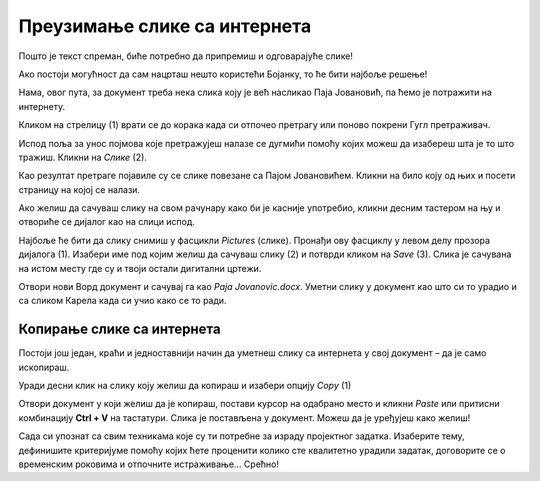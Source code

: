 Преузимање слике са интернета
=============================

Пошто је текст спреман, биће потребно да припремиш и одговарајуће слике!

Ако постоји могућност да сам нацрташ нешто користећи Бојанку, то ће бити најбоље решење! 

Нама, овог пута, за документ треба нека слика коју је већ насликао Паја Јовановић, па ћемо је потражити на интернету. 

Кликом на стрелицу (1) врати се до корака када си отпочео претрагу или поново покрени Гугл претраживач.

Испод поља за унос појмова које претражујеш налазе се дугмићи помоћу којих можеш да изабереш шта је то што тражиш. 
Кликни на *Слике* (2).

.. image:: ../../_images/pretraga_6.png
	:width: 800
	:align: center

Као резултат претраге појавиле су се слике повезане са Пајом Јовановићем. Кликни на било коју од њих и посети страницу на којој се 
налази.

.. image:: ../../_images/pretraga_7.png
	:width: 800
	:align: center
	
Ако желиш да сачуваш слику на свом рачунару како би је касније употребио, кликни десним тастером на њу и отвориће се дијалог 
као на слици испод.

.. infonote::

 Неки сајтови имају заштићен садржај, па није дозвољено преузимање слика, тј. немаш ову могућност!
 
.. image:: ../../_images/pretraga_8.png
	:width: 800
	:align: center
	
Најбоље ће бити да слику снимиш у фасцикли *Pictures* (слике). Пронађи ову фасциклу у левом делу прозора дијалога (1). 
Изабери име под којим желиш да сачуваш слику (2) и потврди кликом на *Save* (3). Слика је сачувана на истом месту где 
су и твоји остали дигитални цртежи.

Отвори нови Ворд документ и сачувај га као *Paja Jovanovic.docx*. Уметни слику у документ као што си то урадио и са 
сликом Карела када си учио како се то ради. 

.. image:: ../../_images/pretraga_9.png
	:width: 800
	:align: center
	
.. image:: ../../_images/pretraga_10.png
	:width: 800
	:align: center
	
Копирање слике са интернета
~~~~~~~~~~~~~~~~~~~~~~~~~~~

Постоји још један, краћи и једноставнији начин да уметнеш слику са интернета у свој документ – да је само ископираш.

Уради десни клик на слику коју желиш да копираш и изабери опцију *Copy* (1)

.. image:: ../../_images/pretraga_11.png
	:width: 800
	:align: center
	
Отвори документ у који желиш да је копираш, постави курсор на одабрано место и кликни *Paste* или притисни 
комбинацију **Ctrl + V** на тастатури. Слика је постављена у документ. Можеш да је уређујеш како желиш!

.. image:: ../../_images/pretraga_10.png
	:width: 800
	:align: center
	
Сада си упознат са свим техникама које су ти потребне за израду пројектног задатка. Изаберите тему, дефинишите 
критеријуме помоћу којих ћете проценити колико сте квалитетно урадили задатак, договорите се о временским роковима и 
отпочните истраживање… Срећно!

.. infonote::

 Идеја је да документ који направиш буде намењен твојим млађим другарима. Када правиш неки документ, води рачуна о томе ко треба да га прочита, која је циљна публика!

.. questionnote::

 Погледај како изгледају документа која су направили твоји другари. Шта би ти урадио другачије? Шта је добро у њиховим радовима? Шта би променио у свом документу, чиме би га допунио?
